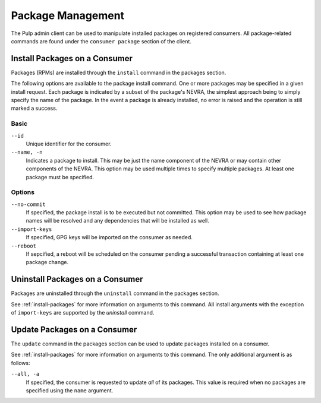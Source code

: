 Package Management
==================

The Pulp admin client can be used to manipulate installed packages on registered
consumers. All package-related commands are found under the ``consumer package``
section of the client.

.. _install-packages:

Install Packages on a Consumer
------------------------------

Packages (RPMs) are installed through the ``install`` command in the packages
section.

The following options are available to the package install command. One or more
packages may be specified in a given install request. Each package is indicated
by a subset of the package's NEVRA, the simplest approach being to simply specify
the name of the package. In the event a package is already installed, no error
is raised and the operation is still marked a success.

Basic
^^^^^

``--id``
  Unique identifier for the consumer.

``--name, -n``
  Indicates a package to install. This may be just the name component of the NEVRA
  or may contain other components of the NEVRA. This option may be used multiple
  times to specify multiple packages. At least one package must be specified.

Options
^^^^^^^

``--no-commit``
  If specified, the package install is to be executed but not committed.
  This option may be used to see how package names will be resolved and any
  dependencies that will be installed as well.

``--import-keys``
  If specified, GPG keys will be imported on the consumer as needed.

``--reboot``
  If sepcified, a reboot will be scheduled on the consumer pending a
  successful transaction containing at least one package change.

Uninstall Packages on a Consumer
--------------------------------

Packages are uninstalled through the ``uninstall`` command in the packages section.

See :ref:`install-packages` for more information on arguments to this command.
All install arguments with the exception of ``import-keys`` are supported by
the `uninstall` command.

Update Packages on a Consumer
-----------------------------

The ``update`` command in the packages section can be used to update packages
installed on a consumer.

See :ref:`install-packages` for more information on arguments to this command.
The only additional argument is as follows:

``--all, -a``
  If specified, the consumer is requested to update *all* of its  packages.
  This value is required when no packages are specified using the ``name``
  argument.

